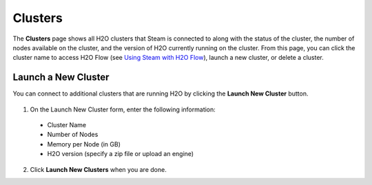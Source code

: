 Clusters
========

The **Clusters** page shows all H2O clusters that Steam is connected to along with the status of the cluster, the number of nodes available on the cluster, and the version of H2O currently running on the cluster. From this page, you can click the cluster name to access H2O Flow (see `Using Steam with H2O Flow <UseSteamWithFlow.html>`__), launch a new cluster, or delete a cluster.

.. figure:: images/cluster_page.png
   :alt: Steam Clusters page

Launch a New Cluster
--------------------

You can connect to additional clusters that are running H2O by clicking the **Launch New Cluster** button.

.. figure:: images/launch_new_cluster.png
   :alt: Launch new cluster

1. On the Launch New Cluster form, enter the following information:

 - Cluster Name
 - Number of Nodes
 - Memory per Node (in GB)
 - H2O version (specify a zip file or upload an engine)

2. Click **Launch New Clusters** when you are done. 
